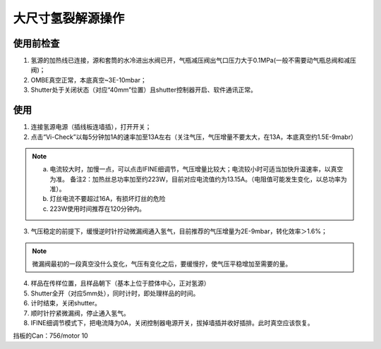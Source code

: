 大尺寸氢裂解源操作
========================

使用前检查
----------------
1. 氢源的加热线已连接，源和套筒的水冷进出水阀已开，气瓶减压阀出气口压力大于0.1MPa(一般不需要动气瓶总阀和减压阀)；

#. OMBE真空正常，本底真空~3E-10mbar；

#. Shutter处于关闭状态（对应“40mm”位置）且shutter控制器开启、软件通讯正常。

使用
-----------
1. 连接氢源电源（插线板连墙插），打开开关；

2. 点击“Vi-Check”以每5分钟加1A的速率加至13A左右（关注气压，气压增量不要太大，在13A，本底真空约1.5E-9mabr）

.. note:: 
    a. 电流较大时，加慢一点，可以点击IFINE细调节，气压增量比较大；电流较小时可适当加快升温速率，以真空为准。 备注2：加热丝总功率加至约223W，目前对应电流值约为13.15A。（电阻值可能发生变化，以总功率为准）。

    #. 灯丝电流不要超过16A，有损坏灯丝的危险

    #. 223W使用时间推荐在120分钟内。

3.	气压稳定的前提下，缓慢逆时针拧动微漏阀通入氢气，目前推荐的气压增量为2E-9mbar，转化效率＞1.6%；

.. note::
    微漏阀最初的一段真空没什么变化，气压有变化之后，要缓慢拧，使气压平稳增加至需要的量。

4.	样品在传样位置，且样品朝下（基本上位于腔体中心，正对氢源）

5.	Shutter全开（对应5mm处），同时计时，即处理样品的时间。

6.	计时结束，关闭shutter。

7.	顺时针拧紧微漏阀，停止通入氢气。

8.	IFINE细调节模式下，把电流降为0A，关闭控制器电源开关，拔掉墙插并收好插排。此时真空应该恢复。

.. image:: /_static/Hsource.png
   :alt: 大尺度氢裂解源
   :width: 500px
   :align: center

 
挡板的Can：756/motor 10
 
